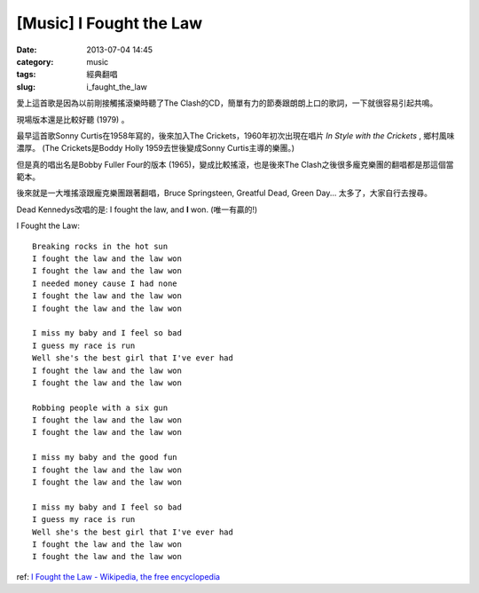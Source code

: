 [Music] I Fought the Law
####################################
:date: 2013-07-04 14:45
:category: music
:tags: 經典翻唱
:slug: i_faught_the_law


愛上這首歌是因為以前剛接觸搖滾樂時聽了The Clash的CD，簡單有力的節奏跟朗朗上口的歌詞，一下就很容易引起共鳴。

.. youtube:: tR3XY6wfSBw

現場版本還是比較好聽 (1979) 。

.. youtube:: FKIzjF25sP8

最早這首歌Sonny Curtis在1958年寫的，後來加入The Crickets，1960年初次出現在唱片 *In Style with the Crickets* , 鄉村風味濃厚。 (The Crickets是Boddy Holly 1959去世後變成Sonny Curtis主導的樂團。)

.. youtube:: KJHOKwpI-Vw

但是真的唱出名是Bobby Fuller Four的版本 (1965)，變成比較搖滾，也是後來The Clash之後很多龐克樂團的翻唱都是那這個當範本。

.. youtube:: I0sI6eFarFE

後來就是一大堆搖滾跟龐克樂團跟著翻唱，Bruce Springsteen, Greatful Dead, Green Day... 太多了，大家自行去搜尋。

Dead Kennedys改唱的是: I fought the law, and **I** won. (唯一有贏的!)

.. youtube:: 9dB_ubVAnGw


I Fought the Law:: 

  Breaking rocks in the hot sun
  I fought the law and the law won
  I fought the law and the law won
  I needed money cause I had none
  I fought the law and the law won
  I fought the law and the law won
   
  I miss my baby and I feel so bad
  I guess my race is run
  Well she's the best girl that I've ever had
  I fought the law and the law won
  I fought the law and the law won
   
  Robbing people with a six gun
  I fought the law and the law won
  I fought the law and the law won
   
  I miss my baby and the good fun
  I fought the law and the law won
  I fought the law and the law won
   
  I miss my baby and I feel so bad
  I guess my race is run
  Well she's the best girl that I've ever had
  I fought the law and the law won
  I fought the law and the law won

ref: `I Fought the Law - Wikipedia, the free encyclopedia <http://en.wikipedia.org/wiki/I_Fought_the_Law>`__
